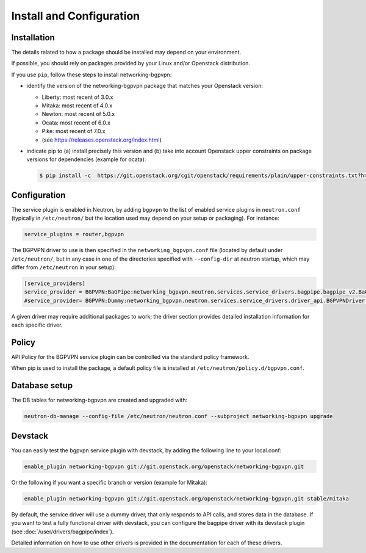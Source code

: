 =========================
Install and Configuration
=========================

Installation
============

The details related to how a package should be installed may depend on your
environment.

If possible, you should rely on packages provided by your Linux and/or
Openstack distribution.

If you use ``pip``, follow these steps to install networking-bgpvpn:

* identify the version of the networking-bgpvpn package that matches
  your Openstack version:

  * Liberty: most recent of 3.0.x
  * Mitaka: most recent of 4.0.x
  * Newton: most recent of 5.0.x
  * Ocata: most recent of 6.0.x
  * Pike: most recent of 7.0.x
  * (see `<https://releases.openstack.org/index.html>`_)

* indicate pip to (a) install precisely this version and (b) take into
  account Openstack upper constraints on package versions for dependencies
  (example for ocata):

  .. code-block:: console

     $ pip install -c  https://git.openstack.org/cgit/openstack/requirements/plain/upper-constraints.txt?h=stable/ocata networking-bgpvpn=6.0.0

Configuration
=============

The service plugin is enabled in Neutron, by
adding ``bgpvpn`` to the list
of enabled service plugins in ``neutron.conf`` (typically in ``/etc/neutron/``
but the location used may depend on your setup or packaging). For instance:

.. code-block:: ini

    service_plugins = router,bgpvpn

The BGPVPN driver to use is then specified in the ``networking_bgpvpn.conf``
file (located by default under ``/etc/neutron/``, but in any case in one of the
directories specified with ``--config-dir`` at neutron startup, which may
differ from ``/etc/neutron`` in your setup):

.. code-block:: ini

   [service_providers]
   service_provider = BGPVPN:BaGPipe:networking_bgpvpn.neutron.services.service_drivers.bagpipe.bagpipe_v2.BaGPipeBGPVPNDriver:default
   #service_provider= BGPVPN:Dummy:networking_bgpvpn.neutron.services.service_drivers.driver_api.BGPVPNDriver:default

A given driver may require additional packages to work; the driver section
provides detailed installation information for each
specific driver.

Policy
======

API Policy for the BGPVPN service plugin can be controlled via the standard policy framework.

When pip is used to install the package, a default policy file is installed at ``/etc/neutron/policy.d/bgpvpn.conf``.

Database setup
==============

The DB tables for networking-bgpvpn are created and upgraded with:

.. code-block:: console

   neutron-db-manage --config-file /etc/neutron/neutron.conf --subproject networking-bgpvpn upgrade

Devstack
========

You can easily test the bgpvpn service plugin with devstack, by adding the following line to your local.conf:

.. code-block:: none

   enable_plugin networking-bgpvpn git://git.openstack.org/openstack/networking-bgpvpn.git

Or the following if you want a specific branch or version (example for Mitaka):

.. code-block:: none

   enable_plugin networking-bgpvpn git://git.openstack.org/openstack/networking-bgpvpn.git stable/mitaka

By default, the service driver will use a dummy driver, that only responds to API calls, and stores data in the database.
If you want to test a fully functional driver with devstack, you can configure the bagpipe driver with its devstack plugin (see :doc:`/user/drivers/bagpipe/index`).

Detailed information on how to use other drivers is provided in the documentation for each of these drivers.
